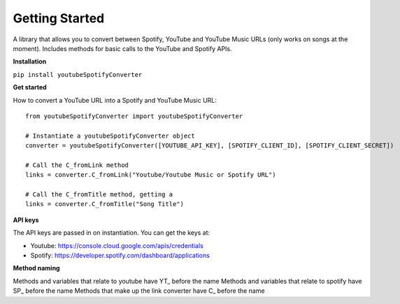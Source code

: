Getting Started
=======================

A library that allows you to convert between Spotify, YouTube and YouTube Music URLs (only works on songs at the moment). 
Includes methods for basic calls to the YouTube and Spotify APIs.

**Installation**

``pip install youtubeSpotifyConverter``

**Get started**

How to convert a YouTube URL into a Spotify and YouTube Music URL::

    from youtubeSpotifyConverter import youtubeSpotifyConverter

    # Instantiate a youtubeSpotifyConverter object
    converter = youtubeSpotifyConverter([YOUTUBE_API_KEY], [SPOTIFY_CLIENT_ID], [SPOTIFY_CLIENT_SECRET])

    # Call the C_fromLink method
    links = converter.C_fromLink("Youtube/Youtube Music or Spotify URL")

    # Call the C_fromTitle method, getting a 
    links = converter.C_fromTitle("Song Title")

**API keys**

The API keys are passed in on instantiation.
You can get the keys at:

* Youtube: https://console.cloud.google.com/apis/credentials
* Spotify: https://developer.spotify.com/dashboard/applications

**Method naming**

Methods and variables that relate to youtube have YT\_ before the name
Methods and variables that relate to spotify have SP\_ before the name
Methods that make up the link converter have C\_ before the name